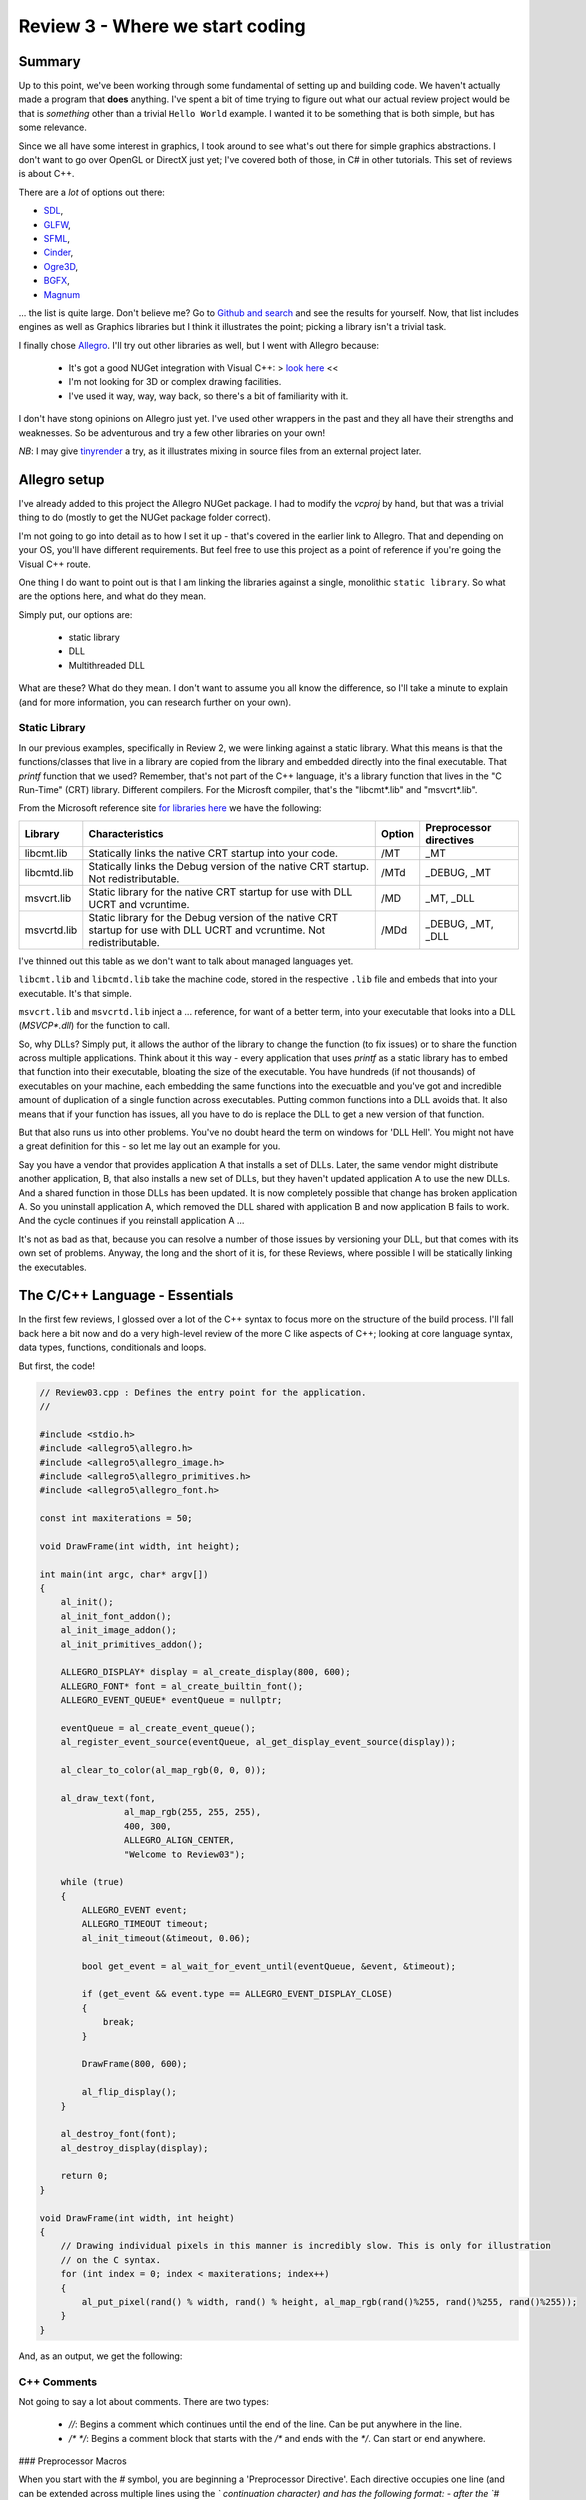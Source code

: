 Review 3 - Where we start coding
#########################################################
Summary
=========================================================
Up to this point, we've been working through some fundamental of setting up 
and building code. We haven't actually made a program that **does** anything.
I've spent a bit of time trying to figure out what our actual review project
would be that is *something* other than a trivial ``Hello World`` example. I wanted
it to be something that is both simple, but has some relevance.

Since we all have some interest in graphics, I took around to see what's out there
for simple graphics abstractions. I don't want to go over OpenGL or DirectX just yet;
I've covered both of those, in C# in other tutorials. This set of reviews is about
C++.

There are a *lot* of options out there: 

- `SDL <https://www.libsdl.org/download-2.0.php>`_,
- `GLFW <http://www.glfw.org>`_,
- `SFML <https://www.sfml-dev.org>`_,
- `Cinder <https://libcinder.org>`_,
- `Ogre3D <http://www.ogre3d.org>`_,
- `BGFX <https://github.com/bkaradzic/bgfx>`_,
- `Magnum <https://github.com/mosra/magnum>`_

... the list is quite large. Don't believe me? Go to `Github and search <https://github.com/search?l=C%2B%2B&q=graphics&type=Repositories&utf8=✓>`_
and see the results for yourself. Now, that list includes engines as well as Graphics libraries
but I think it illustrates the point; picking a library isn't a trivial task.

I finally chose `Allegro <https://www.allegro.cc/>`_. I'll try out other libraries as well, but I went with Allegro because:

 - It's got a good NUGet integration with Visual C++:  > `look here <https://wiki.allegro.cc/index.php?title=Windows,_Visual_Studio_2015_and_Nuget_Allegro_5>`_ <<
 - I'm not looking for 3D or complex drawing facilities.
 - I've used it way, way, way back, so there's a bit of familiarity with it.

I don't have stong opinions on Allegro just yet. I've used other wrappers in the past and
they all have their strengths and weaknesses. So be adventurous and try a few other libraries
on your own!

*NB*: I may give `tinyrender <https://github.com/ssloy/tinyrenderer>`_ a try, as it 
illustrates mixing in source files from an external project later.

Allegro setup
=========================================================
I've already added to this project the Allegro NUGet package. I had to modify the `vcproj`
by hand, but that was a trivial thing to do (mostly to get the NUGet package folder correct).

I'm not going to go into detail as to how I set it up - that's covered in the earlier link
to Allegro. That and depending on your OS, you'll have different requirements. But feel free
to use this project as a point of reference if you're going the Visual C++ route.

One thing I do want to point out is that I am linking the libraries against a single, monolithic
``static library``. So what are the options here, and what do they mean.

Simply put, our options are:

 - static library
 - DLL
 - Multithreaded DLL

What are these? What do they mean. I don't want to assume you all know the difference, so I'll
take a minute to explain (and for more information, you can research further on your own).

Static Library
---------------------------------------------------------
In our previous examples, specifically in Review 2, we were linking against a static library. What
this means is that the functions/classes that live in a library are copied from the library and
embedded directly into the final executable. That `printf` function that we used? Remember, that's
not part of the C++ language, it's a library function that lives in the "C Run-Time" (CRT) library. 
Different compilers. For the Microsft compiler, that's the "libcmt*.lib" and "msvcrt*.lib".

From the Microsoft reference site `for libraries here <https://msdn.microsoft.com/en-us/library/abx4dbyh.aspx>`_
we have the following:

+--------------+---------------------------------------------------------+--------+-------------------------+
| Library      | Characteristics                                         | Option | Preprocessor directives |
+==============+=========================================================+========+=========================+
| libcmt.lib   | Statically links the native CRT startup into your code. |  /MT   | _MT                     |
+--------------+---------------------------------------------------------+--------+-------------------------+
| libcmtd.lib  | Statically links the Debug version of the native CRT    |        |                         |
|              | startup. Not redistributable.                           | /MTd   | _DEBUG, _MT             |
+--------------+---------------------------------------------------------+--------+-------------------------+
| msvcrt.lib   | Static library for the native CRT startup for use with  |        |                         |
|              | DLL UCRT and vcruntime.                                 | /MD    | _MT, _DLL               |
+--------------+---------------------------------------------------------+--------+-------------------------+
| msvcrtd.lib  | Static library for the Debug version of the native CRT  |        |                         |
|              | startup for use with DLL UCRT and vcruntime. Not        |        |                         |
|              | redistributable.                                        | /MDd   | _DEBUG, _MT, _DLL       |
+--------------+---------------------------------------------------------+--------+-------------------------+

I've thinned out this table as we don't want to talk about managed languages yet.

``libcmt.lib`` and ``libcmtd.lib`` take the machine code, stored in the respective ``.lib`` file and embeds
that into your executable. It's that simple.

``msvcrt.lib`` and ``msvcrtd.lib`` inject a ... reference, for want of a better term, into your
executable that looks into a DLL (`MSVCP*.dll`) for the function to call.

So, why DLLs? Simply put, it allows the author of the library to change the function (to fix issues) or
to share the function across multiple applications. Think about it this way - every application
that uses `printf` as a static library has to embed that function into their executable, bloating
the size of the executable. You have hundreds (if not thousands) of executables on your machine,
each embedding the same functions into the execuatble and you've got and incredible amount of duplication
of a single function across executables. Putting common functions into a DLL avoids that. It also means that 
if your function has issues, all you have to do is replace the DLL to get a new version of that function.

But that also runs us into other problems. You've no doubt heard the term on windows for 'DLL Hell'.
You might not have a great definition for this - so let me lay out an example for you.

Say you have a vendor that provides application A that installs a set of DLLs. Later, the same vendor
might distribute another application, B, that also installs a new set of DLLs, but they haven't
updated application A to use the new DLLs. And a shared function in those DLLs has been updated. It
is now completely possible that change has broken application A. So you uninstall application A, which 
removed the DLL shared with application B and now application B fails to work. And the cycle continues
if you reinstall application A ...

It's not as bad as that, because you can resolve a number of those issues by versioning your DLL, but that
comes with its own set of problems.  Anyway, the long and the short of it is, for these Reviews, where possible
I will be statically linking the executables.

The C/C++ Language - Essentials
===================================================================
In the first few reviews, I glossed over a lot of the C++ syntax to focus more on the structure of the 
build process. I'll fall back here a bit now and do a very high-level review of the more C like aspects of C++;
looking at core language syntax, data types, functions, conditionals and loops.

But first, the code!

.. code-block:: C++

    // Review03.cpp : Defines the entry point for the application.
    //

    #include <stdio.h>
    #include <allegro5\allegro.h>
    #include <allegro5\allegro_image.h>
    #include <allegro5\allegro_primitives.h>
    #include <allegro5\allegro_font.h>

    const int maxiterations = 50;

    void DrawFrame(int width, int height);

    int main(int argc, char* argv[])
    {
        al_init();
        al_init_font_addon();
        al_init_image_addon();
        al_init_primitives_addon();

        ALLEGRO_DISPLAY* display = al_create_display(800, 600);
        ALLEGRO_FONT* font = al_create_builtin_font();
        ALLEGRO_EVENT_QUEUE* eventQueue = nullptr;

        eventQueue = al_create_event_queue();
        al_register_event_source(eventQueue, al_get_display_event_source(display));

        al_clear_to_color(al_map_rgb(0, 0, 0));

        al_draw_text(font,
                    al_map_rgb(255, 255, 255),
                    400, 300,
                    ALLEGRO_ALIGN_CENTER,
                    "Welcome to Review03");

        while (true)
        {
            ALLEGRO_EVENT event;
            ALLEGRO_TIMEOUT timeout;
            al_init_timeout(&timeout, 0.06);

            bool get_event = al_wait_for_event_until(eventQueue, &event, &timeout);

            if (get_event && event.type == ALLEGRO_EVENT_DISPLAY_CLOSE)
            {
                break;
            }

            DrawFrame(800, 600);

            al_flip_display();
        }

        al_destroy_font(font);
        al_destroy_display(display);

        return 0;
    }

    void DrawFrame(int width, int height)
    {
        // Drawing individual pixels in this manner is incredibly slow. This is only for illustration
        // on the C syntax.
        for (int index = 0; index < maxiterations; index++)
        {
            al_put_pixel(rand() % width, rand() % height, al_map_rgb(rand()%255, rand()%255, rand()%255));
        }
    }

And, as an output, we get the following:

.. image:: images/Review03/Review03.gif

C++ Comments
--------------------------------------------------------------------------------
Not going to say a lot about comments. There are two types:

 - `//`: Begins a comment which continues until the end of the line. Can be put anywhere in the line.
 - `/* */`: Begins a comment block that starts with the `/*` and ends with the `*/`. Can start or end anywhere.

### Preprocessor Macros

When you start with the `#` symbol, you are beginning a 'Preprocessor Directive'. Each directive
occupies one line (and can be extended across multiple lines using the `\` continuation character)
and has the following format:
- after the `#` symbol, you can invoke one of the following commands

    - define
    - undef
    - include
    - if
    - ifdef
    - ifndef
    - else
    - elif
    - endif
    - line
    - error
    - pragma

- you can then add any arguments, based on the aforementioned instruction.

What we are currently doing with the preprocessor is including a header file in lines 4-8 of
the example program. These bring in the function signatures as well as other elements defined
in the header files. Feel free to peruse the files to see what jumps out at you.

Later, we'll discuss more about preprocessor macros. But for now, it's enough to understand that
there is more to the preprocessor than just includes.

### Constants

The next line:

``const int maxiterations = 50;``

defines a variable of type `int` (integer value) that is constant - it can be set once and
cannot be changed after the fact.

We'll also dig into the `const` keyword later as it has multiple uses.

### Forward Declarations

Next, we see this:

``void DrawFrame(int width, int height);``

This tells the compiler that we have a function called `DrawFrame` the has no return (thus the `void`
in front of the function) and takes two arguments (an integer `width` and `height`). Note that this is
exactly what you would put into a header file.

### The Entry Point Into Our Application

In C/C++ we define the entry point to our application as:

``int main(int argc, char* argv[])``

Actually, that's a bit of a lie. For a 'console' application, we define the entry point as above.
You can also define the entry point into your application like so:

``int main()``

or

``void main()``


``int main()`` requires you to return an 'error code' back to the Operating System. A return
value of ``0`` indicates no error in program execution. Anything else is an error. These 'error results'
can be processed by batch files (or shell scripts) to control batch processing flow. But that
discussion is outside of the scope of this article.

``void main()`` requires no return value. The OS assumes that the program has other means of
determining or logging error conditions.

However, back to the original definition: 

``int main(int argc, char* argv[])``

The two parameters passed into the ``main`` function, ``argc`` and ``argv``:
 
``argc`` 
- represents the number of 'arguments' passed in on the command line.
- we always include the application name in that count

    - eg: 

        - `app.exe` has an `argc` value of 1
        - `app.exe /F /S /N` has an `argc` value of 4

``argv``
- This is an array (that's what ``[]`` represents in C/C++) of ``char`` pointers.
- ``char *`` is a 'null terminated string' - it's the C/C++ way of defining strings.
- All native strings in C/C++ have a ``null`` that defines the end of the string.
- ** this does not include other string types, like STL's ``string``.

What does this mean?  In the example of the command line looking like this:

``app.exe /F /S /N``

You can access each element in the command line like so:

+---------------+---------------+
| array element | value         |
+===============+===============+
| `argv[0]`     | ``"app.exe"`` |
+---------------+---------------+
| `argv[1]`     | ``"/F"``      |
+---------------+---------------+
| `argv[2]`     | ``"/S"``      |
+---------------+---------------+
| `argv[3]`     | ``"/N"``      |
+---------------+---------------+
| `argv[4]`     | *an error*    |
+---------------+---------------+

We'll go into character strings later. For now, understand that the `char` C/C++ data type
maps to a single byte.

Calling Functions
------------------------------------------------------------
Like ``printf``, calling a function is pretty straightforward:

.. code-block:: C++

    al_init();
    al_init_font_addon();
    al_init_image_addon();
    al_init_primitives_addon();

Each of those lines represents a call to an Allegro function. Each of those functions are defined
in a header file. They should map to:

+--------------------------+----------------------+
| Function Name            | Header File          |
+==========================+======================+
| al_init                  | allegro.h            |
+--------------------------+----------------------+
| al_init_font_addon       | allegro_font.h       |
+--------------------------+----------------------+
| al_init_primitives_addon | allegro_primitives.h |
+--------------------------+----------------------+

Declaring Variables
-------------------------------------------------------------
Nothing fancy about the following - we're just declaring variables:

.. code-block:: C++

    ALLEGRO_DISPLAY* display = al_create_display(800, 600);
    ALLEGRO_FONT* font = al_create_builtin_font();
    ALLEGRO_EVENT_QUEUE* eventQueue = nullptr;

OK, one thing that may be a bit odd, if you're coming from an older version of C++, we
have a ``nullptr`` keyword. This was added into the language spec back in C++ 11. This is
a 'pointer literal'. When we dig into pointers later, we'll go over it more, but understand
that ``nullptr`` is much more useful to us that ``null`` was. So if your compiler supports it,
use it.

What kinds of variables do we have availble to us in C/C++? There actually aren't that many:

+-----------+------------------------------------------------------------------------------------------------------------------------------+
| Type Name | Description                                                                                                                  |
+===========+==============================================================================================================================+
| char      | A single byte worth of information. This usually maps to the ASCII code table. But not necessarily.                          |
+-----------+------------------------------------------------------------------------------------------------------------------------------+
| int       | An integer. This can have modifers added to it like `unsigned`, `short` and `long`.                                          |
+-----------+------------------------------------------------------------------------------------------------------------------------------+
| float     | An IEEE floating point number. A great breakdown of it is `this <http://steve.hollasch.net/cgindex/coding/ieeefloat.html>`_. |
+-----------+------------------------------------------------------------------------------------------------------------------------------+
| double    | See the above for a breakdown of a double.                                                                                   |
+-----------+------------------------------------------------------------------------------------------------------------------------------+
| bool      | True or False, 1 or 0, on or off - it's a boolean!                                                                           |
+-----------+------------------------------------------------------------------------------------------------------------------------------+
| void      | Represents nothing. Used to define no return value in a function, but also has other (pointer) meanings.                     |
+-----------+------------------------------------------------------------------------------------------------------------------------------+

We can enhance the base types even further using additional keywords:

+------------------+------------------------------+--------------+----------------------------------------------------------------------------------------------------------+
| Classification   | Type names                   | Width (bits) | Notes                                                                                                    |
+==================+==============================+==============+==========================================================================================================+
| Character types  | ``char``                     | 8            |                                                                                                          |
+------------------+------------------------------+--------------+----------------------------------------------------------------------------------------------------------+
|                  | ``char16_t``                 | 16           | At least as big as a ``char``.                                                                           |
+------------------+------------------------------+--------------+----------------------------------------------------------------------------------------------------------+
|                  | ``char32_t``                 | 32           | At least as big as a ``char16_t``                                                                        |
+------------------+------------------------------+--------------+----------------------------------------------------------------------------------------------------------+
|                  | ``wchar_t``                  | 8/16/32      | Wide character - supports the largest character set based on compiler.                                   |
+------------------+------------------------------+--------------+----------------------------------------------------------------------------------------------------------+
| Signed Integer   | ``short int``                | 16           | Optimized for space to have at *least* 16 bits.                                                          |
+------------------+------------------------------+--------------+----------------------------------------------------------------------------------------------------------+
|                  | ``int``                      | 16/32        | First number is the C++ standard definition. Additional number is the max based on specialized compiler. |
+------------------+------------------------------+--------------+----------------------------------------------------------------------------------------------------------+
|                  | ``long int``                 | 32/64        | First number is the C++ standard definition. Additional number is the max based on specialized compiler. |
+------------------+------------------------------+--------------+----------------------------------------------------------------------------------------------------------+
|                  | ``long long int``            | 64           |                                                                                                          |
+------------------+------------------------------+--------------+----------------------------------------------------------------------------------------------------------+
| Unsigned Integer | ``unsigned`` ``short int``   | 16           | Optimized for space to have at *least* 16 bits.                                                          |
+------------------+------------------------------+--------------+----------------------------------------------------------------------------------------------------------+
|                  | ``unsigned`` ``int``         | 16/32        | First number is the C++ standard definition. Additional number is the max based on specialized compiler. |
+------------------+------------------------------+--------------+----------------------------------------------------------------------------------------------------------+
|                  | ``unsigned`` ``long int``    | 32/64        | First number is the C++ standard definition. Additional number is the max based on specialized compiler. |
+------------------+------------------------------+--------------+----------------------------------------------------------------------------------------------------------+
|                  | ``unsigned``                 |              |                                                                                                          |
|                  | ``long long int``            | 64           |                                                                                                          |
+------------------+------------------------------+--------------+----------------------------------------------------------------------------------------------------------+
| Floating point   | ``float``                    | 32           | `float types <http://en.cppreference.com/w/cpp/language/types>`_                                         |
+------------------+------------------------------+--------------+----------------------------------------------------------------------------------------------------------+
|                  | ``double``                   | 64           | `double types <http://en.cppreference.com/w/cpp/language/types>`_                                        |
+------------------+------------------------------+--------------+----------------------------------------------------------------------------------------------------------+
|                  | ``long double``              | 80           | `long double types <http://en.cppreference.com/w/cpp/language/types>`_                                   |
+------------------+------------------------------+--------------+----------------------------------------------------------------------------------------------------------+
| Boolean          | ``bool``                     | 8            | No, it is not 1 bit. Each bool takes up 8 bits. This is why bitmasks/bitflags are useful.                |
+------------------+------------------------------+--------------+----------------------------------------------------------------------------------------------------------+
| Miscelleaneous   | ``void``                     | 0            | No data storage for a `void`.                                                                            |
+------------------+------------------------------+--------------+----------------------------------------------------------------------------------------------------------+
|                  | ``nullptr``                  | *            | nullptr is the same size as a pointer. This can vary.                                                    |
+------------------+------------------------------+--------------+----------------------------------------------------------------------------------------------------------+

We are not limited to just these data types. We can create our own 'types' via structures and classes. However, they must be composed, at a bare minimum, of these types.
I'll leave it to the reader to understand the min/max values that can be stored in each numerical data type.

Loops and Conditionals
--------------------------------------------------------------------
Just like every language out there, C/C++ has loops and conditionals.

Loops look like this:

.. code-block:: C++

    // while loop
    // while (<iteration condition>)
    // {
    //     // do stuff
    // }

    int index = 0;
    while (index < 10)
    {
        index = index + 1; // can also be written 'index++;' or '++index;'
    }

    // for loop
    // for ( <init>; <iteration condition>; <expression>)
    // {
    //     // do stuff
    // }

    for (int counter = 0; counter < 10; counter++)
    {
        printf("counter: %d\n", counter);
    }

    // do while loop
    // do
    // {
    //     // do stuff
    // } while (<iteration condition>)

    index = 0; // index was already declared above
    do
    {
        index++;
    } while (index < 10)

    // More advanced looping structures that we'll cover later
    // but show here for a level of completeness, as this was 
    // introduced in C++ 11 and has a series of additional features.
    // This, however, is the simplest case.
    int localVector[] = {5, 10, 20, 100, 1024, 5150};
    for (int value : localVector)
    {
        printf("%d ", value);
    }

C++ also has conditional statements:

.. code-block:: C++

    // If condition
    // if (<expression evaluates to true>)
    // {
    //      // do stuff 
    // }

    int value = 0;
    if (value == 1)
    {
        // Do stuff
    }

    // If-Else condition
    // if (<expression evaluates to true>)
    // {
    //      // do stuff 
    // }
    // else
    // {
    //      // do something else
    // }
    if (value == 1)
    {
        printf("We don't see this\n");
    }
    else
    {
        printf("We see this\n");
    }

    // If-ElseIf condition
    // if (<expression evaluates to true>)
    // {
    //      // do stuff 
    // }
    // else if (<expression evaluates to true>)
    // {
    //      // do something else
    // }
    // else // optional
    // {
    //      // otherwise we do this
    // }

    value = 3;
    if (value == 0)
    {
        printf("We don't see this\n");
    }
    else if (value == 1)
    {
        printf("We don't see this either\n");
    }
    else
    {
        printf("We see this\n");
    }

    // Switch statement
    // switch (<expression>)
    // {
    //      case <constant1>:
    //      { // Brace is optional, but recommended for scoping
    //          // Do stuff
    //      }
    //      break;
    //
    //      case <constant2>:
    //      { // Brace is optional, but recommended for scoping
    //          // Do stuff
    //      }
    //      break;
    //
    //      case <constantN>:
    //      { // Brace is optional, but recommended for scoping
    //          // Do stuff
    //      }
    //      break;
    //
    //      default:
    //      { // Brace is optional, but recommended for scoping
    //          // Do stuff
    //      }
    //      break;
    // }

    switch (value)
    {
        case 0:
        {
            printf("Value is a zero\n");
        }
        break;

        case 1:
        {
            printf("Value is a one\n");
        }
        break;

        default:
        {
            printf("I don't know!\n");
        }
        break;
    }

I expect there's nothing new there for everyone, but I wanted to add it just for completeness sake.

In the code, the only thing I'll point out is:

.. code-block:: C++

    while (true)
    {
        ALLEGRO_EVENT event;
        ALLEGRO_TIMEOUT timeout;
        al_init_timeout(&timeout, 0.06);

        bool get_event = al_wait_for_event_until(eventQueue, &event, &timeout);

        if (get_event && (event.type == ALLEGRO_EVENT_DISPLAY_CLOSE))
        {
            break;
        }

In the above, the conditional ``if (get_event && (event.type == ALLEGRO_EVENT_DISPLAY_CLOSE))`` has a ``&&`` in it.
that is the boolean ``AND`` operator. The Boolean ``OR`` operator is defined as ``||``.

Please note that there is a difference between ``&&`` and ``&`` as well as ``||`` and ``|``. The first,
as pointed out earlier defines a boolean ``AND``/``OR`` operation. The latter defines a *bitwise* 
``AND``/``OR`` operation. If you don't know what a bitwise operation is, we need to talk.

To Summarize
==============================================================
That's one fully functional C/C++ bit of code. We've looked at the language from a fairly simple
starting point with this bit of code. In the next Review, we'll look at classes to round out the
simple language review. We'll also talk about different build types and what they're used for.

With that, I'm out.
